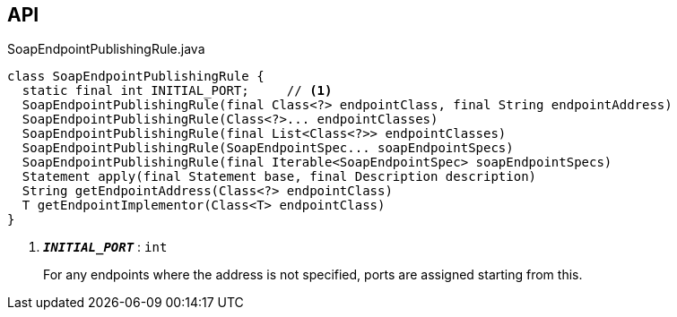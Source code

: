:Notice: Licensed to the Apache Software Foundation (ASF) under one or more contributor license agreements. See the NOTICE file distributed with this work for additional information regarding copyright ownership. The ASF licenses this file to you under the Apache License, Version 2.0 (the "License"); you may not use this file except in compliance with the License. You may obtain a copy of the License at. http://www.apache.org/licenses/LICENSE-2.0 . Unless required by applicable law or agreed to in writing, software distributed under the License is distributed on an "AS IS" BASIS, WITHOUT WARRANTIES OR  CONDITIONS OF ANY KIND, either express or implied. See the License for the specific language governing permissions and limitations under the License.

== API

.SoapEndpointPublishingRule.java
[source,java]
----
class SoapEndpointPublishingRule {
  static final int INITIAL_PORT;     // <.>
  SoapEndpointPublishingRule(final Class<?> endpointClass, final String endpointAddress)
  SoapEndpointPublishingRule(Class<?>... endpointClasses)
  SoapEndpointPublishingRule(final List<Class<?>> endpointClasses)
  SoapEndpointPublishingRule(SoapEndpointSpec... soapEndpointSpecs)
  SoapEndpointPublishingRule(final Iterable<SoapEndpointSpec> soapEndpointSpecs)
  Statement apply(final Statement base, final Description description)
  String getEndpointAddress(Class<?> endpointClass)
  T getEndpointImplementor(Class<T> endpointClass)
}
----

<.> `[teal]#*_INITIAL_PORT_*#` : `int`
+
--
For any endpoints where the address is not specified, ports are assigned starting from this.
--

